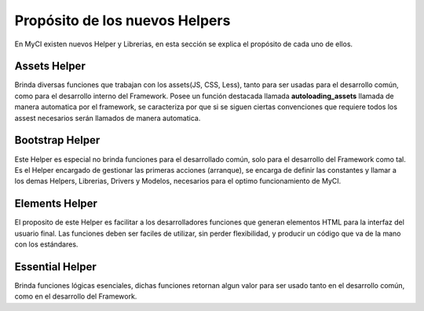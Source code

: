 ###############################
Propósito de los nuevos Helpers
###############################

En MyCI existen nuevos Helper y Librerias, en esta sección
se explica el propósito de cada uno de ellos.

*************
Assets Helper
*************

Brinda diversas funciones que trabajan con los assets(JS, CSS, Less),
tanto para ser usadas para el desarrollo común, como para el desarrollo
interno del Framework. Posee un función destacada llamada
**autoloading_assets** llamada de manera automatica por el framework,
se caracteriza por que si se siguen ciertas convenciones que requiere
todos los assest necesarios serán llamados de manera automatica.

****************
Bootstrap Helper
****************

Este Helper es especial no brinda funciones para el desarrollado
común, solo para el desarrollo del Framework como tal. Es el Helper
encargado de gestionar las primeras acciones (arranque), se encarga
de definir las constantes y llamar a los demas Helpers, Librerias,
Drivers y Modelos, necesarios para el optimo funcionamiento de MyCI.

***************
Elements Helper
***************

El proposito de este Helper es facilitar a los desarrolladores funciones
que generan elementos HTML para la interfaz del usuario final. Las
funciones deben ser faciles de utilizar, sin perder flexibilidad, y producir
un código que va de la mano con los estándares.

****************
Essential Helper
****************

Brinda funciones lógicas esenciales, dichas funciones retornan algun valor
para ser usado tanto en el desarrollo común, como en el desarrollo del
Framework.